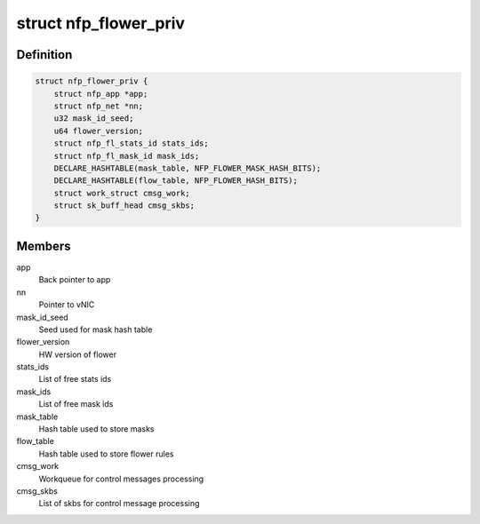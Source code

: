.. -*- coding: utf-8; mode: rst -*-
.. src-file: drivers/net/ethernet/netronome/nfp/flower/main.h

.. _`nfp_flower_priv`:

struct nfp_flower_priv
======================

.. c:type:: struct nfp_flower_priv

    Flower APP per-vNIC priv data

.. _`nfp_flower_priv.definition`:

Definition
----------

.. code-block:: c

    struct nfp_flower_priv {
        struct nfp_app *app;
        struct nfp_net *nn;
        u32 mask_id_seed;
        u64 flower_version;
        struct nfp_fl_stats_id stats_ids;
        struct nfp_fl_mask_id mask_ids;
        DECLARE_HASHTABLE(mask_table, NFP_FLOWER_MASK_HASH_BITS);
        DECLARE_HASHTABLE(flow_table, NFP_FLOWER_HASH_BITS);
        struct work_struct cmsg_work;
        struct sk_buff_head cmsg_skbs;
    }

.. _`nfp_flower_priv.members`:

Members
-------

app
    Back pointer to app

nn
    Pointer to vNIC

mask_id_seed
    Seed used for mask hash table

flower_version
    HW version of flower

stats_ids
    List of free stats ids

mask_ids
    List of free mask ids

mask_table
    Hash table used to store masks

flow_table
    Hash table used to store flower rules

cmsg_work
    Workqueue for control messages processing

cmsg_skbs
    List of skbs for control message processing

.. This file was automatic generated / don't edit.

